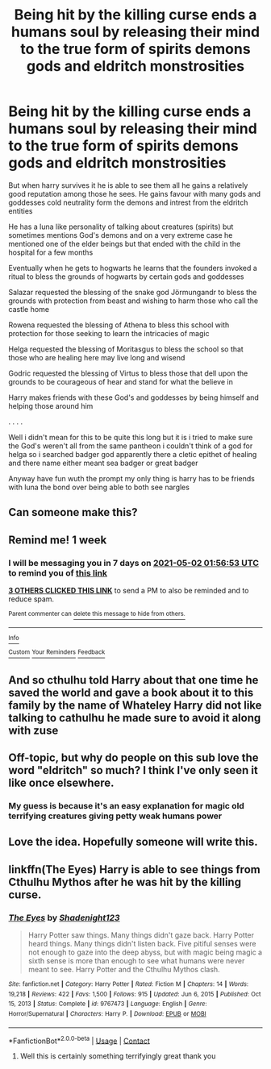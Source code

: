 #+TITLE: Being hit by the killing curse ends a humans soul by releasing their mind to the true form of spirits demons gods and eldritch monstrosities

* Being hit by the killing curse ends a humans soul by releasing their mind to the true form of spirits demons gods and eldritch monstrosities
:PROPERTIES:
:Author: Gaidhlig_allt
:Score: 20
:DateUnix: 1619310153.0
:DateShort: 2021-Apr-25
:FlairText: Prompt
:END:
But when harry survives it he is able to see them all he gains a relatively good reputation among those he sees. He gains favour with many gods and goddesses cold neutrality form the demons and intrest from the eldritch entities

He has a luna like personality of talking about creatures (spirits) but sometimes mentions God's demons and on a very extreme case he mentioned one of the elder beings but that ended with the child in the hospital for a few months

Eventually when he gets to hogwarts he learns that the founders invoked a ritual to bless the grounds of hogwarts by certain gods and goddesses

Salazar requested the blessing of the snake god Jörmungandr to bless the grounds with protection from beast and wishing to harm those who call the castle home

Rowena requested the blessing of Athena to bless this school with protection for those seeking to learn the intricacies of magic

Helga requested the blessing of Moritasgus to bless the school so that those who are healing here may live long and wisend

Godric requested the blessing of Virtus to bless those that dell upon the grounds to be courageous of hear and stand for what the believe in

Harry makes friends with these God's and goddesses by being himself and helping those around him

. . . .

Well i didn't mean for this to be quite this long but it is i tried to make sure the God's weren't all from the same pantheon i couldn't think of a god for helga so i searched badger god apparently there a cletic epithet of healing and there name either meant sea badger or great badger

Anyway have fun wuth the prompt my only thing is harry has to be friends with luna the bond over being able to both see nargles


** Can someone make this?
:PROPERTIES:
:Author: BasiliskHaunter
:Score: 6
:DateUnix: 1619312437.0
:DateShort: 2021-Apr-25
:END:


** Remind me! 1 week
:PROPERTIES:
:Author: im-dead-inside-pizza
:Score: 4
:DateUnix: 1619315813.0
:DateShort: 2021-Apr-25
:END:

*** I will be messaging you in 7 days on [[http://www.wolframalpha.com/input/?i=2021-05-02%2001:56:53%20UTC%20To%20Local%20Time][*2021-05-02 01:56:53 UTC*]] to remind you of [[https://www.reddit.com/r/HPfanfiction/comments/mxwp7k/being_hit_by_the_killing_curse_ends_a_humans_soul/gvrwmbk/?context=3][*this link*]]

[[https://www.reddit.com/message/compose/?to=RemindMeBot&subject=Reminder&message=%5Bhttps%3A%2F%2Fwww.reddit.com%2Fr%2FHPfanfiction%2Fcomments%2Fmxwp7k%2Fbeing_hit_by_the_killing_curse_ends_a_humans_soul%2Fgvrwmbk%2F%5D%0A%0ARemindMe%21%202021-05-02%2001%3A56%3A53%20UTC][*3 OTHERS CLICKED THIS LINK*]] to send a PM to also be reminded and to reduce spam.

^{Parent commenter can} [[https://www.reddit.com/message/compose/?to=RemindMeBot&subject=Delete%20Comment&message=Delete%21%20mxwp7k][^{delete this message to hide from others.}]]

--------------

[[https://www.reddit.com/r/RemindMeBot/comments/e1bko7/remindmebot_info_v21/][^{Info}]]

[[https://www.reddit.com/message/compose/?to=RemindMeBot&subject=Reminder&message=%5BLink%20or%20message%20inside%20square%20brackets%5D%0A%0ARemindMe%21%20Time%20period%20here][^{Custom}]]
[[https://www.reddit.com/message/compose/?to=RemindMeBot&subject=List%20Of%20Reminders&message=MyReminders%21][^{Your Reminders}]]
[[https://www.reddit.com/message/compose/?to=Watchful1&subject=RemindMeBot%20Feedback][^{Feedback}]]
:PROPERTIES:
:Author: RemindMeBot
:Score: 2
:DateUnix: 1619315866.0
:DateShort: 2021-Apr-25
:END:


** And so cthulhu told Harry about that one time he saved the world and gave a book about it to this family by the name of Whateley Harry did not like talking to cathulhu he made sure to avoid it along with zuse
:PROPERTIES:
:Author: AnimusVoxal
:Score: 4
:DateUnix: 1619334173.0
:DateShort: 2021-Apr-25
:END:


** Off-topic, but why do people on this sub love the word "eldritch" so much? I think I've only seen it like once elsewhere.
:PROPERTIES:
:Author: I_love_DPs
:Score: 3
:DateUnix: 1619340044.0
:DateShort: 2021-Apr-25
:END:

*** My guess is because it's an easy explanation for magic old terrifying creatures giving petty weak humans power
:PROPERTIES:
:Author: Gaidhlig_allt
:Score: 2
:DateUnix: 1619340541.0
:DateShort: 2021-Apr-25
:END:


** Love the idea. Hopefully someone will write this.
:PROPERTIES:
:Author: Key-Leopard-3618
:Score: 2
:DateUnix: 1619333709.0
:DateShort: 2021-Apr-25
:END:


** linkffn(The Eyes) Harry is able to see things from Cthulhu Mythos after he was hit by the killing curse.
:PROPERTIES:
:Author: EliseCz1
:Score: 2
:DateUnix: 1619340193.0
:DateShort: 2021-Apr-25
:END:

*** [[https://www.fanfiction.net/s/9767473/1/][*/The Eyes/*]] by [[https://www.fanfiction.net/u/3864170/Shadenight123][/Shadenight123/]]

#+begin_quote
  Harry Potter saw things. Many things didn't gaze back. Harry Potter heard things. Many things didn't listen back. Five pitiful senses were not enough to gaze into the deep abyss, but with magic being magic a sixth sense is more than enough to see what humans were never meant to see. Harry Potter and the Cthulhu Mythos clash.
#+end_quote

^{/Site/:} ^{fanfiction.net} ^{*|*} ^{/Category/:} ^{Harry} ^{Potter} ^{*|*} ^{/Rated/:} ^{Fiction} ^{M} ^{*|*} ^{/Chapters/:} ^{14} ^{*|*} ^{/Words/:} ^{19,218} ^{*|*} ^{/Reviews/:} ^{422} ^{*|*} ^{/Favs/:} ^{1,500} ^{*|*} ^{/Follows/:} ^{915} ^{*|*} ^{/Updated/:} ^{Jun} ^{6,} ^{2015} ^{*|*} ^{/Published/:} ^{Oct} ^{15,} ^{2013} ^{*|*} ^{/Status/:} ^{Complete} ^{*|*} ^{/id/:} ^{9767473} ^{*|*} ^{/Language/:} ^{English} ^{*|*} ^{/Genre/:} ^{Horror/Supernatural} ^{*|*} ^{/Characters/:} ^{Harry} ^{P.} ^{*|*} ^{/Download/:} ^{[[http://www.ff2ebook.com/old/ffn-bot/index.php?id=9767473&source=ff&filetype=epub][EPUB]]} ^{or} ^{[[http://www.ff2ebook.com/old/ffn-bot/index.php?id=9767473&source=ff&filetype=mobi][MOBI]]}

--------------

*FanfictionBot*^{2.0.0-beta} | [[https://github.com/FanfictionBot/reddit-ffn-bot/wiki/Usage][Usage]] | [[https://www.reddit.com/message/compose?to=tusing][Contact]]
:PROPERTIES:
:Author: FanfictionBot
:Score: 2
:DateUnix: 1619340221.0
:DateShort: 2021-Apr-25
:END:

**** Well this is certainly something terrifyingly great thank you
:PROPERTIES:
:Author: Gaidhlig_allt
:Score: 2
:DateUnix: 1619344232.0
:DateShort: 2021-Apr-25
:END:
